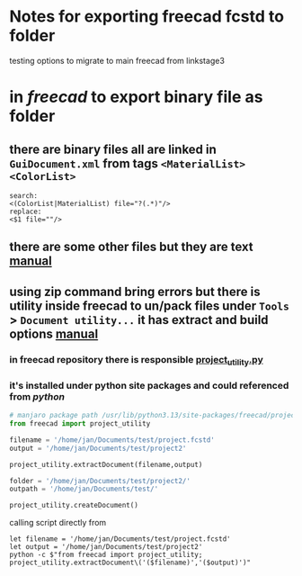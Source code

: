 * Notes for exporting freecad fcstd to folder
testing options to migrate to main freecad from linkstage3

* in [[freecad]] to export binary file as folder
** there are binary files all are linked in =GuiDocument.xml= from tags =<MaterialList>= =<ColorList>=
#+BEGIN_SRC
search:
<(ColorList|MaterialList) file="?(.*)"/>
replace:
<$1 file=""/>
#+END_SRC
** there are some other files but they are text [[https://wiki.freecad.org/File_Format_FCStd][manual]]
** using zip command bring errors but there is utility inside freecad to un/pack files under =Tools= > =Document utility...= it has extract and build options [[https://wiki.freecad.org/Std_ProjectUtil][manual]]
*** in freecad repository there is responsible [[https://github.com/FreeCAD/FreeCAD/blob/47c1565edfce18f3aeb87e8d8f436dda473d174f/src/Ext/freecad/project_utility.py][project_utility.py]]
*** it's installed under python site packages and could referenced from [[python]]

#+BEGIN_SRC python
# manjaro package path /usr/lib/python3.13/site-packages/freecad/project_utility.py'
from freecad import project_utility

filename = '/home/jan/Documents/test/project.fcstd'
output = '/home/jan/Documents/test/project2'

project_utility.extractDocument(filename,output)

folder = '/home/jan/Documents/test/project2/'
outpath = '/home/jan/Documents/test/'

project_utility.createDocument()

#+END_SRC

calling script directly from 
#+BEGIN_SRC nu
let filename = '/home/jan/Documents/test/project.fcstd'
let output = '/home/jan/Documents/test/project2'
python -c $"from freecad import project_utility; project_utility.extractDocument\('($filename)','($output)')"
#+END_SRC
